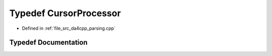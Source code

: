 .. _exhale_typedef_namespaceanonymous__namespace_02parsing_8cpp_03_1abb4249e465d3a45d17b921914d466c08:

Typedef CursorProcessor
=======================

- Defined in :ref:`file_src_da4cpp_parsing.cpp`


Typedef Documentation
---------------------


.. doxygentypedef:: CursorProcessor
   :project: da4cpp